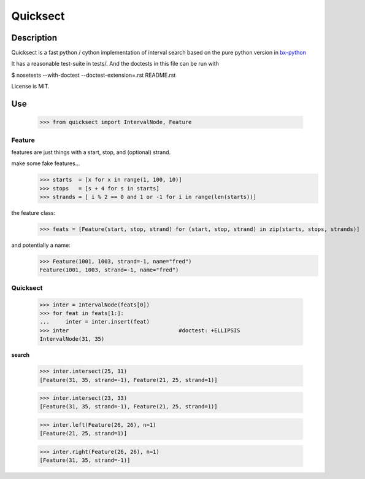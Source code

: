 Quicksect
=========

Description
-----------

Quicksect is a fast python / cython implementation of interval search based on the pure python version in 
`bx-python <http://bx-python.trac.bx.psu.edu/>`__ 

It has a reasonable test-suite in tests/. And the doctests in this
file can be run with


$ nosetests --with-doctest --doctest-extension=.rst README.rst

License is MIT.


Use
---
    >>> from quicksect import IntervalNode, Feature

Feature
+++++++

features are just things with a start, stop, and (optional) strand.

make some fake features...
    >>> starts  = [x for x in range(1, 100, 10)]
    >>> stops   = [s + 4 for s in starts]
    >>> strands = [ i % 2 == 0 and 1 or -1 for i in range(len(starts))]

the feature class:
    >>> feats = [Feature(start, stop, strand) for (start, stop, strand) in zip(starts, stops, strands)]

and potentially a name:
    >>> Feature(1001, 1003, strand=-1, name="fred")
    Feature(1001, 1003, strand=-1, name="fred")



Quicksect
+++++++++

    >>> inter = IntervalNode(feats[0])
    >>> for feat in feats[1:]:
    ...     inter = inter.insert(feat)
    >>> inter                                  #doctest: +ELLIPSIS
    IntervalNode(31, 35)



**search**

    >>> inter.intersect(25, 31)
    [Feature(31, 35, strand=-1), Feature(21, 25, strand=1)]

    >>> inter.intersect(23, 33)
    [Feature(31, 35, strand=-1), Feature(21, 25, strand=1)]



    >>> inter.left(Feature(26, 26), n=1)
    [Feature(21, 25, strand=1)]

    >>> inter.right(Feature(26, 26), n=1)
    [Feature(31, 35, strand=-1)]


